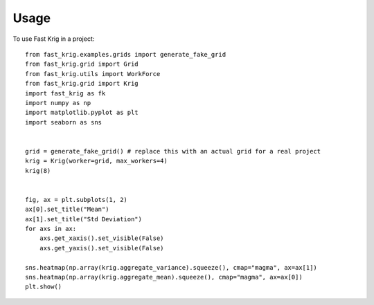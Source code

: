 =====
Usage
=====

To use Fast Krig in a project::

    from fast_krig.examples.grids import generate_fake_grid
    from fast_krig.grid import Grid
    from fast_krig.utils import WorkForce
    from fast_krig.grid import Krig
    import fast_krig as fk
    import numpy as np
    import matplotlib.pyplot as plt
    import seaborn as sns


    grid = generate_fake_grid() # replace this with an actual grid for a real project
    krig = Krig(worker=grid, max_workers=4)
    krig(8)


    fig, ax = plt.subplots(1, 2)
    ax[0].set_title("Mean")
    ax[1].set_title("Std Deviation")
    for axs in ax:
        axs.get_xaxis().set_visible(False)
        axs.get_yaxis().set_visible(False)

    sns.heatmap(np.array(krig.aggregate_variance).squeeze(), cmap="magma", ax=ax[1])
    sns.heatmap(np.array(krig.aggregate_mean).squeeze(), cmap="magma", ax=ax[0])
    plt.show()

    
.. image:: ../docs/pasted-image.png
  :width: 600
  :alt: Alternative text